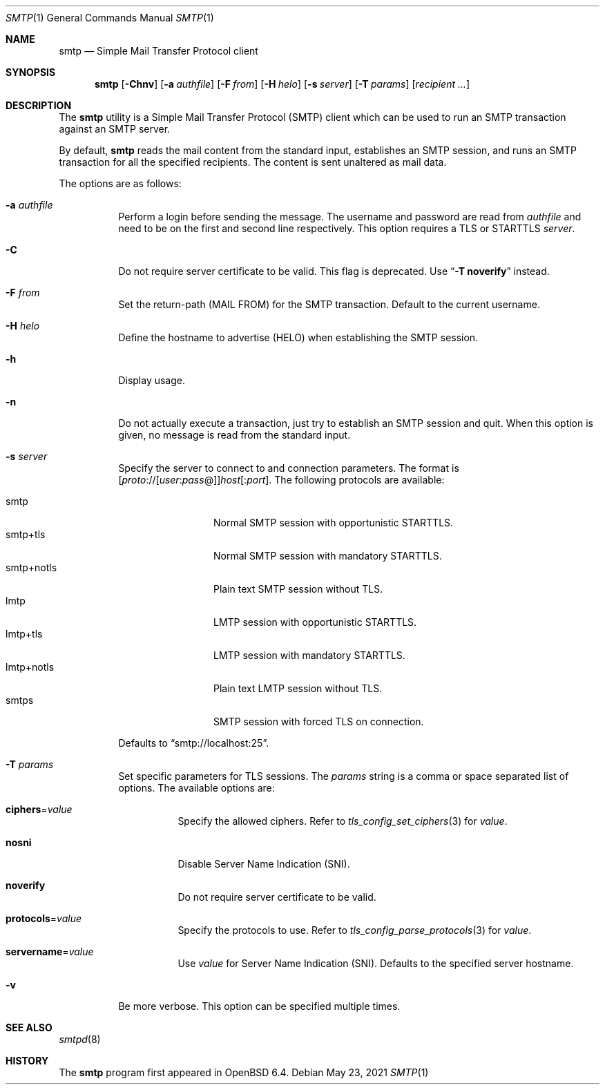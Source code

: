 .\"	$OpenBSD: smtp.1,v 1.13 2021/05/23 15:57:32 eric Exp $
.\"
.\" Copyright (c) 2018, Eric Faurot <eric@openbsd.org>
.\"
.\" Permission to use, copy, modify, and distribute this software for any
.\" purpose with or without fee is hereby granted, provided that the above
.\" copyright notice and this permission notice appear in all copies.
.\"
.\" THE SOFTWARE IS PROVIDED "AS IS" AND THE AUTHOR DISCLAIMS ALL WARRANTIES
.\" WITH REGARD TO THIS SOFTWARE INCLUDING ALL IMPLIED WARRANTIES OF
.\" MERCHANTABILITY AND FITNESS. IN NO EVENT SHALL THE AUTHOR BE LIABLE FOR
.\" ANY SPECIAL, DIRECT, INDIRECT, OR CONSEQUENTIAL DAMAGES OR ANY DAMAGES
.\" WHATSOEVER RESULTING FROM LOSS OF USE, DATA OR PROFITS, WHETHER IN AN
.\" ACTION OF CONTRACT, NEGLIGENCE OR OTHER TORTIOUS ACTION, ARISING OUT OF
.\" OR IN CONNECTION WITH THE USE OR PERFORMANCE OF THIS SOFTWARE.
.\"
.Dd $Mdocdate: May 23 2021 $
.Dt SMTP 1
.Os
.Sh NAME
.Nm smtp
.Nd Simple Mail Transfer Protocol client
.Sh SYNOPSIS
.Nm
.Op Fl Chnv
.Op Fl a Ar authfile
.Op Fl F Ar from
.Op Fl H Ar helo
.Op Fl s Ar server
.Op Fl T Ar params
.Op Ar recipient ...
.Sh DESCRIPTION
The
.Nm
utility is a Simple Mail Transfer Protocol
.Pq SMTP
client which can be used to run an SMTP transaction against an SMTP server.
.Pp
By default,
.Nm
reads the mail content from the standard input, establishes an SMTP session,
and runs an SMTP transaction for all the specified recipients.
The content is sent unaltered as mail data.
.Pp
The options are as follows:
.Bl -tag -width Ds
.It Fl a Ar authfile
Perform a login before sending the message.
The username and password are read from
.Ar authfile
and need to be on the first and second line respectively.
This option requires a TLS or STARTTLS
.Ar server .
.It Fl C
Do not require server certificate to be valid.
This flag is deprecated.
Use
.Dq Fl T Cm noverify
instead.
.It Fl F Ar from
Set the return-path (MAIL FROM) for the SMTP transaction.
Default to the current username.
.It Fl H Ar helo
Define the hostname to advertise (HELO) when establishing the SMTP session.
.It Fl h
Display usage.
.It Fl n
Do not actually execute a transaction,
just try to establish an SMTP session and quit.
When this option is given, no message is read from the standard input.
.It Fl s Ar server
Specify the server to connect to and connection parameters.
The format is
.Sm off
.Op Ar proto No :// Op Ar user : pass No @
.Ar host Op : Ar port .
.Sm on
The following protocols are available:
.Pp
.Bl -tag -width "smtp+notls" -compact
.It smtp
Normal SMTP session with opportunistic STARTTLS.
.It smtp+tls
Normal SMTP session with mandatory STARTTLS.
.It smtp+notls
Plain text SMTP session without TLS.
.It lmtp
LMTP session with opportunistic STARTTLS.
.It lmtp+tls
LMTP session with mandatory STARTTLS.
.It lmtp+notls
Plain text LMTP session without TLS.
.It smtps
SMTP session with forced TLS on connection.
.El
.Pp
Defaults to
.Dq smtp://localhost:25 .
.It Fl T Ar params
Set specific parameters for TLS sessions.
The
.Ar params
string is a comma or space separated list of options.
The available options are:
.Bl -tag -width Ds
.It Cm ciphers Ns = Ns Ar value
Specify the allowed ciphers.
Refer to
.Xr tls_config_set_ciphers 3
for
.Ar value .
.It Cm nosni
Disable Server Name Indication (SNI).
.It Cm noverify
Do not require server certificate to be valid.
.It Cm protocols Ns = Ns Ar value
Specify the protocols to use.
Refer to
.Xr tls_config_parse_protocols 3
for
.Ar value .
.It Cm servername Ns = Ns Ar value
Use
.Ar value
for Server Name Indication (SNI).
Defaults to the specified server hostname.
.El
.It Fl v
Be more verbose.
This option can be specified multiple times.
.El
.Sh SEE ALSO
.Xr smtpd 8
.Sh HISTORY
The
.Nm
program first appeared in
.Ox 6.4 .
